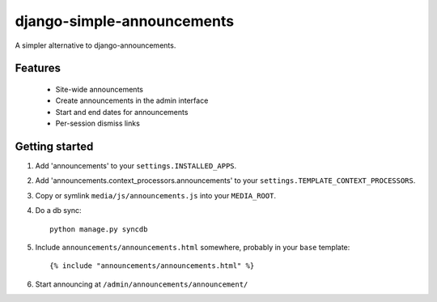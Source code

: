 
===========================
django-simple-announcements
===========================

A simpler alternative to django-announcements.


Features
--------

 * Site-wide announcements
 * Create announcements in the admin interface
 * Start and end dates for announcements
 * Per-session dismiss links


Getting started
---------------

1. Add 'announcements' to your ``settings.INSTALLED_APPS``.

2. Add 'announcements.context_processors.announcements' to your ``settings.TEMPLATE_CONTEXT_PROCESSORS``.

3. Copy or symlink ``media/js/announcements.js`` into your ``MEDIA_ROOT``.

4. Do a db sync::
    
    python manage.py syncdb

5. Include ``announcements/announcements.html`` somewhere, probably in your ``base`` template::

    {% include "announcements/announcements.html" %}

6. Start announcing at ``/admin/announcements/announcement/``
